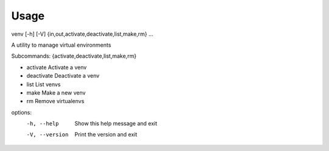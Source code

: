 =====
Usage
=====

venv [-h] [-V]  {in,out,activate,deactivate,list,make,rm} ...

A utility to manage virtual environments

Subcommands: {activate,deactivate,list,make,rm}

* activate       Activate a venv
* deactivate     Deactivate a venv
* list           List venvs
* make           Make a new venv
* rm             Remove virtualenvs

options:
  -h, --help     Show this help message and exit
  -V, --version  Print the version and exit
